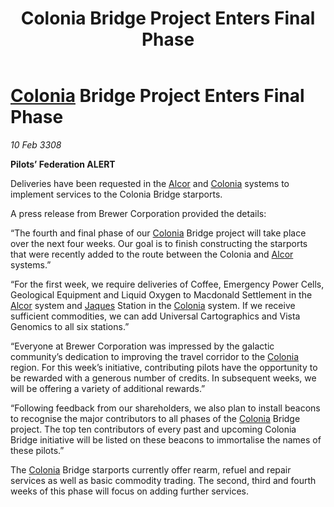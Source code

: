 :PROPERTIES:
:ID:       6e96009c-51e7-4bd1-9310-180b5a97f383
:END:
#+title: Colonia Bridge Project Enters Final Phase
#+filetags: :3308:Federation:galnet:

* [[id:ba6c6359-137b-4f86-ad93-f8ae56b0ad34][Colonia]] Bridge Project Enters Final Phase

/10 Feb 3308/

*Pilots’ Federation ALERT* 

Deliveries have been requested in the [[id:eb11ab9d-aab7-4d9b-aeaf-a228ef33d4da][Alcor]] and [[id:ba6c6359-137b-4f86-ad93-f8ae56b0ad34][Colonia]] systems to implement services to the Colonia Bridge starports. 

A press release from Brewer Corporation provided the details: 

“The fourth and final phase of our [[id:ba6c6359-137b-4f86-ad93-f8ae56b0ad34][Colonia]] Bridge project will take place over the next four weeks. Our goal is to finish constructing the starports that were recently added to the route between the Colonia and [[id:eb11ab9d-aab7-4d9b-aeaf-a228ef33d4da][Alcor]] systems.” 

“For the first week, we require deliveries of Coffee, Emergency Power Cells, Geological Equipment and Liquid Oxygen to Macdonald Settlement in the [[id:eb11ab9d-aab7-4d9b-aeaf-a228ef33d4da][Alcor]] system and [[id:f37f17f1-8eb3-4598-93f7-190fe97438a1][Jaques]] Station in the [[id:ba6c6359-137b-4f86-ad93-f8ae56b0ad34][Colonia]] system. If we receive sufficient commodities, we can add Universal Cartographics and Vista Genomics to all six stations.” 

“Everyone at Brewer Corporation was impressed by the galactic community’s dedication to improving the travel corridor to the [[id:ba6c6359-137b-4f86-ad93-f8ae56b0ad34][Colonia]] region. For this week’s initiative, contributing pilots have the opportunity to be rewarded with a generous number of credits. In subsequent weeks, we will be offering a variety of additional rewards.” 

“Following feedback from our shareholders, we also plan to install beacons to recognise the major contributors to all phases of the [[id:ba6c6359-137b-4f86-ad93-f8ae56b0ad34][Colonia]] Bridge project. The top ten contributors of every past and upcoming Colonia Bridge initiative will be listed on these beacons to immortalise the names of these pilots.” 

The [[id:ba6c6359-137b-4f86-ad93-f8ae56b0ad34][Colonia]] Bridge starports currently offer rearm, refuel and repair services as well as basic commodity trading. The second, third and fourth weeks of this phase will focus on adding further services.
